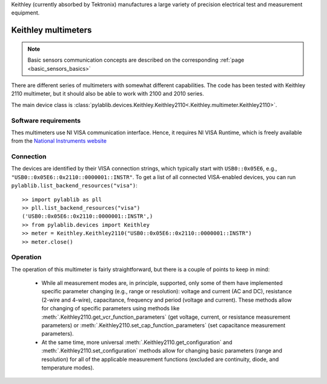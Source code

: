 .. _keithley:


Keithley (currently absorbed by Tektronix) manufactures a large variety of precision electrical test and measurement equipment.

.. _keithley_multimeter:

Keithley multimeters
==============================

.. note::
    Basic sensors communication concepts are described on the corresponding :ref:`page <basic_sensors_basics>`

There are different series of multimeters with somewhat different capabilities. The code has been tested with Keithley 2110 multimeter, but it should also be able to work with 2100 and 2010 series.

The main device class is :class:`pylablib.devices.Keithley.Keithley2110<.Keithley.multimeter.Keithley2110>`.


Software requirements
-----------------------

Thes multimeters use NI VISA communication interface. Hence, it requires NI VISA Runtime, which is freely available from the `National Instruments website <https://www.ni.com/en-us/support/downloads/drivers/download.ni-visa.html>`__


Connection
-----------------------

The devices are identified by their VISA connection strings, which typically start with ``USB0::0x05E6``, e.g., ``"USB0::0x05E6::0x2110::0000001::INSTR"``. To get a list of all connected VISA-enabled devices, you can run ``pylablib.list_backend_resources("visa")``::

    >> import pylablib as pll
    >> pll.list_backend_resources("visa")
    ('USB0::0x05E6::0x2110::0000001::INSTR',)
    >> from pylablib.devices import Keithley
    >> meter = Keithley.Keithley2110("USB0::0x05E6::0x2110::0000001::INSTR")
    >> meter.close()



Operation
-----------------------

The operation of this multimeter is fairly straightforward, but there is a couple of points to keep in mind:

    - While all measurement modes are, in principle, supported, only some of them have implemented specific parameter changing (e.g., range or resolution): voltage and current (AC and DC), resistance (2-wire and 4-wire), capacitance, frequency and period (voltage and current). These methods allow for changing of specific parameters using methods like :meth:`.Keithley2110.get_vcr_function_parameters` (get voltage, current, or resistance measurement parameters) or :meth:`.Keithley2110.set_cap_function_parameters` (set capacitance measurement parameters).
    - At the same time, more universal :meth:`.Keithley2110.get_configuration` and :meth:`.Keithley2110.set_configuration` methods allow for changing basic parameters (range and resolution) for all of the applicable measurement functions (excluded are continuity, diode, and temperature modes).